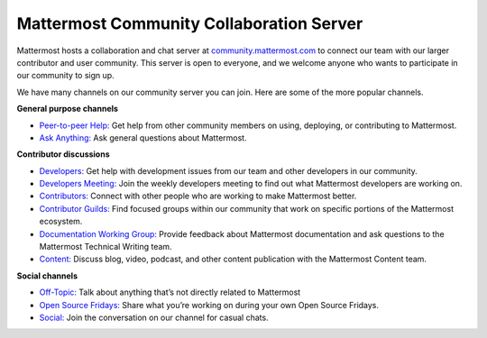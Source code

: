 Mattermost Community Collaboration Server
=========================================

Mattermost hosts a collaboration and chat server at `community.mattermost.com <https://community-daily.mattermost.com/login>`__ to connect our team with our larger contributor and user community. This server is open to everyone, and we welcome anyone who wants to participate in our community to sign up.

We have many channels on our community server you can join. Here are some of the more popular channels.

**General purpose channels**

- `Peer-to-peer Help: <https://community.mattermost.com/core/channels/peer-to-peer-help>`__ Get help from other community members on using, deploying, or contributing to Mattermost.
- `Ask Anything: <https://community.mattermost.com/core/channels/ask-anything>`__ Ask general questions about Mattermost.

**Contributor discussions**

- `Developers: <https://community.mattermost.com/core/channels/developers>`__ Get help with development issues from our team and other developers in our community.
- `Developers Meeting: <https://community.mattermost.com/core/channels/developers-meeting>`__ Join the weekly developers meeting to find out what Mattermost developers are working on.
- `Contributors: <https://community.mattermost.com/core/channels/tickets>`__ Connect with other people who are working to make Mattermost better.
- `Contributor Guilds: <https://developers.mattermost.com/contribute/getting-started/guilds/>`__ Find focused groups within our community that work on specific portions of the Mattermost ecosystem.
- `Documentation Working Group: <https://community.mattermost.com/core/channels/dwg-documentation-working-group>`__ Provide feedback about Mattermost documentation and ask questions to the Mattermost Technical Writing team.
- `Content: <https://community.mattermost.com/core/channels/mattermost-blog>`__ Discuss blog, video, podcast, and other content publication with the Mattermost Content team.

**Social channels**

- `Off-Topic: <https://community.mattermost.com/core/channels/off-topic-pub>`__ Talk about anything that’s not directly related to Mattermost
- `Open Source Fridays: <https://community.mattermost.com/core/channels/open-source-fridays>`__ Share what you’re working on during your own Open Source Fridays.
- `Social: <https://community.mattermost.com/core/channels/social>`__ Join the conversation on our channel for casual chats. 
